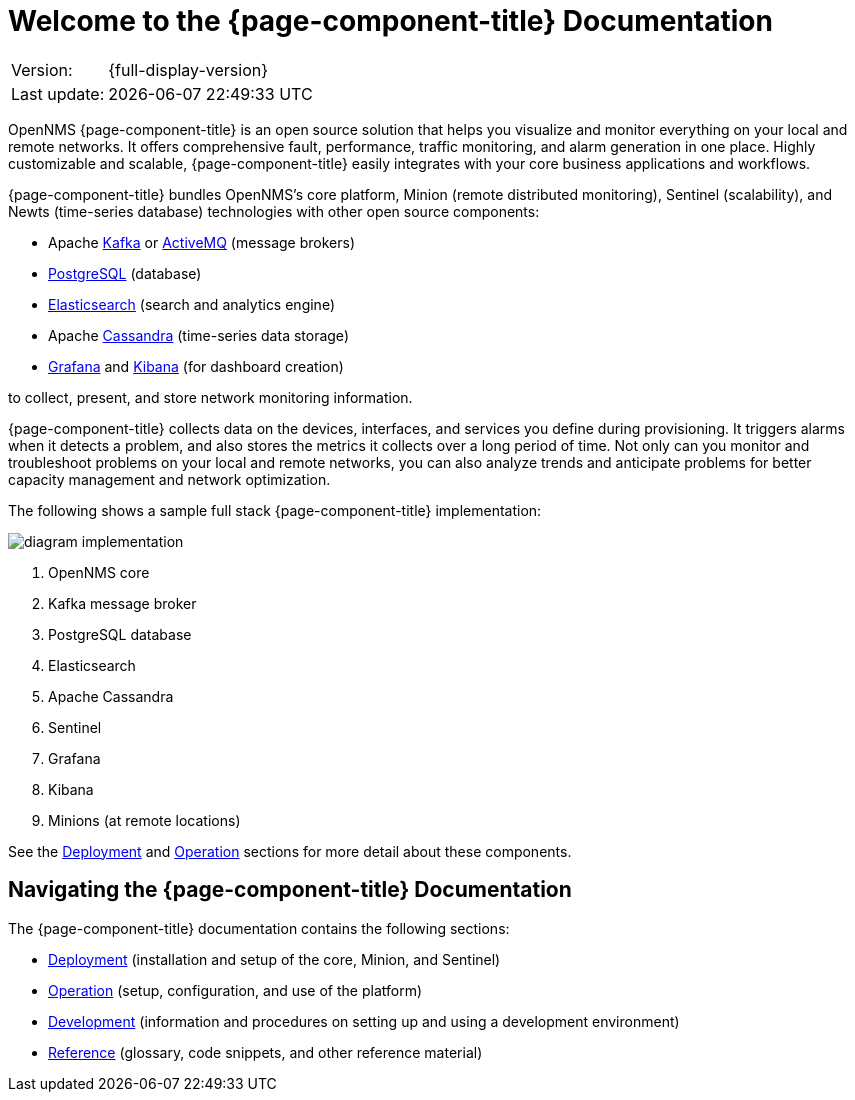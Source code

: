 
[[welcome]]
= Welcome to the {page-component-title} Documentation
:description: Overview of {page-component-title} documentation including product architecture diagram and how to navigate the documentation.

[options="autowidth"]
|===
|Version:     |{full-display-version}
|Last update: |{docdatetime}
|===

OpenNMS {page-component-title} is an open source solution that helps you visualize and monitor everything on your local and remote networks.
It offers comprehensive fault, performance, traffic monitoring, and alarm generation in one place.
Highly customizable and scalable, {page-component-title} easily integrates with your core business applications and workflows.

{page-component-title} bundles OpenNMS's core platform, Minion (remote distributed monitoring), Sentinel (scalability), and Newts (time-series database) technologies with other open source components:

* Apache https://kafka.apache.org/[Kafka] or https://activemq.apache.org/[ActiveMQ] (message brokers)
* https://www.postgresql.org/[PostgreSQL] (database)
* https://www.elastic.co/elasticsearch/[Elasticsearch] (search and analytics engine)
* Apache https://cassandra.apache.org/[Cassandra] (time-series data storage)
* https://grafana.com/[Grafana] and https://www.elastic.co/kibana[Kibana] (for dashboard creation)

to collect, present, and store network monitoring information.

{page-component-title} collects data on the devices, interfaces, and services you define during provisioning.
It triggers alarms when it detects a problem, and also stores the metrics it collects over a long period of time.
Not only can you monitor and troubleshoot problems on your local and remote networks, you can also analyze trends and anticipate problems for better capacity management and network optimization.

The following shows a sample full stack {page-component-title} implementation:

image::diagram_implementation.png[]

. OpenNMS core
. Kafka message broker
. PostgreSQL database
. Elasticsearch
. Apache Cassandra
. Sentinel
. Grafana
. Kibana
. Minions (at remote locations)

See the xref:deployment:core/introduction.adoc#basic-deployment[Deployment] and xref:operation:overview/overview.adoc#overview[Operation] sections for more detail about these components.

ifeval::["{page-component-title}" == "Horizon"]
The OpenNMS Group also offers https://www.opennms.com/meridian/[Meridian], a subscription-based, more stable version of the platform with long-term support.
endif::[]
ifeval::["{page-component-title}" == "Meridian"]
The OpenNMS Group also offers https://www.opennms.com/horizon/[Horizon], a fast-moving, features-first version of the platform with community support.
endif::[]

== Navigating the {page-component-title} Documentation

The {page-component-title} documentation contains the following sections:

* xref:deployment:core/introduction.adoc#basic-deployment[Deployment] (installation and setup of the core, Minion, and Sentinel)
* xref:operation:overview/overview.adoc#overview[Operation] (setup, configuration, and use of the platform)
* xref:development:development.adoc#development[Development] (information and procedures on setting up and using a development environment)
* xref:reference:glossary.adoc#glossary[Reference] (glossary, code snippets, and other reference material)
